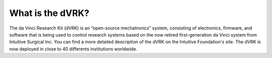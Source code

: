 *****************
What is the dVRK?
*****************

The da Vinci Research Kit (dVRK) is an “open-source mechatronics”
system, consisting of electronics, firmware, and software that is
being used to control research systems based on the now retired
first-generation da Vinci system from Intuitive Surgical Inc. You can
find a more detailed description of the dVRK on the Intuitive
Foundation's site. The dVRK is now deployed in close to 40 differents
institutions worldwide.
